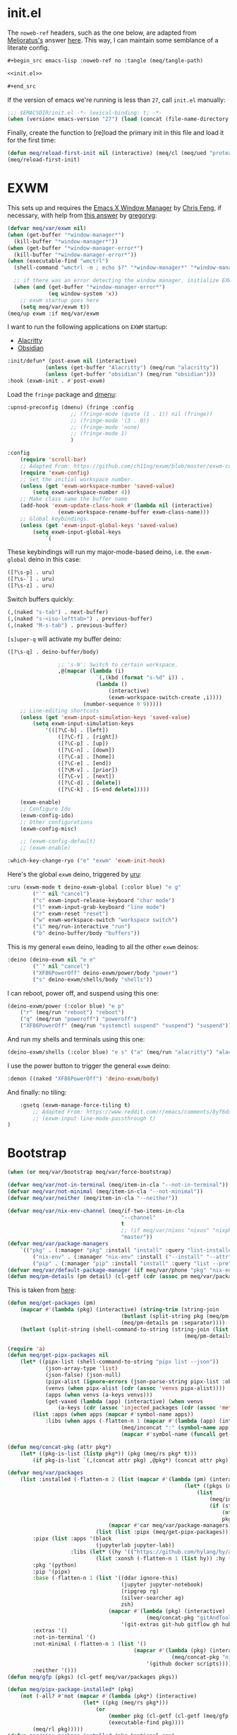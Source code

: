 #+property: header-args:emacs-lisp+ :tangle yes

* init.el
:PROPERTIES:
:header-args:emacs-lisp+: :noweb-ref init.el :tangle no
:header-args:org+: :tangle no
:END:

The ~noweb-ref~ headers, such as the one below, are adapted from [[https://emacs.stackexchange.com/users/388/melioratus][Melioratus's]] answer [[https://emacs.stackexchange.com/a/38935/31428][here]].
This way, I can maintain some semblance of a literate config.

#+begin_src org
,#+begin_src emacs-lisp :noweb-ref no :tangle (meq/tangle-path)
#+end_src

#+begin_src emacs-lisp :noweb-ref no :tangle (meq/tangle-path)
<<init.el>>
#+end_src

#+begin_src org
,#+end_src
#+end_src

If the version of emacs we're running is less than ~27~, call ~init.el~ manually:

#+begin_src emacs-lisp
;;; $EMACSDIR/init.el -*- lexical-binding: t; -*-
(when (version< emacs-version "27") (load (concat (file-name-directory load-file-name) "early-init.el")))
#+end_src

Finally, create the function to [re]load the primary init in this file and load it for the first time:

#+begin_src emacs-lisp
(defun meq/reload-first-init nil (interactive) (meq/cl (meq/ued "protean.aiern.org")))
(meq/reload-first-init)
#+end_src

* EXWM
:PROPERTIES:
:header-args:emacs-lisp+: :tangle yes
:END:

This sets up and requires the [[https://github.com/ch11ng/exwm][Emacs X Window Manager]] by
[[https://github.com/ch11ng][Chris Feng]], if necessary, with help from [[https://emacs.stackexchange.com/a/60455/31428][this answer]] by [[https://emacs.stackexchange.com/users/418/gregoryg][gregoryg]]:

#+begin_src emacs-lisp
(defvar meq/var/exwm nil)
(when (get-buffer "*window-manager*")
  (kill-buffer "*window-manager*"))
(when (get-buffer "*window-manager-error*")
  (kill-buffer "*window-manager-error*"))
(when (executable-find "wmctrl")
  (shell-command "wmctrl -m ; echo $?" "*window-manager*" "*window-manager-error*"))

  ;; if there was an error detecting the window manager, initialize EXWM
  (when (and (get-buffer "*window-manager-error*")
             (eq window-system 'x))
    ;; exwm startup goes here
    (setq meq/var/exwm t))
(meq/up exwm :if meq/var/exwm
#+end_src

I want to run the following applications on ~EXWM~ startup:
- [[https://github.com/alacritty/alacritty][Alacritty]]
- [[https://obsidian.md/][Obsidian]]

#+begin_src emacs-lisp
    :init/defun* (post-exwm nil (interactive)
                (unless (get-buffer "Alacritty") (meq/run "alacritty"))
                (unless (get-buffer "obsidian") (meq/run "obsidian")))
    :hook (exwm-init . #'post-exwm)
#+end_src

Load the ~fringe~ package and
[[https://github.com/lujun9972/el-dmenu/blob/e8cc9b27c79d3ecc252267c082ab8e9c82eab264/dmenu.el][dmenu]]:

#+begin_src emacs-lisp
    :upnsd-preconfig (dmenu) (fringe :config
                        ;; (fringe-mode (quote (1 . 1)) nil (fringe))
                        ;; (fringe-mode '(3 . 0))
                        ;; (fringe-mode 'none)
                        ;; (fringe-mode 1)
                        )
#+end_src

#+begin_src emacs-lisp
    :config
        (require 'scroll-bar)
        ;; Adapted From: https://github.com/ch11ng/exwm/blob/master/exwm-config.el#L34
        (require 'exwm-config)
        ;; Set the initial workspace number.
        (unless (get 'exwm-workspace-number 'saved-value)
            (setq exwm-workspace-number 4))
        ;; Make class name the buffer name
        (add-hook 'exwm-update-class-hook #'(lambda nil (interactive)
                    (exwm-workspace-rename-buffer exwm-class-name)))
        ;; Global keybindings.
        (unless (get 'exwm-input-global-keys 'saved-value)
            (setq exwm-input-global-keys
                `(
#+end_src

These keybindings will run my major-mode-based deino, i.e. the ~exwm-global~ deino in this case:

#+begin_src emacs-lisp
                    ([?\s-p] . uru)
                    ([?\s-`] . uru)
                    ([?\s-z] . uru)
#+end_src

Switch buffers quickly:

#+begin_src emacs-lisp
                    (,(naked "s-tab") . next-buffer)
                    (,(naked "s-<iso-lefttab>") . previous-buffer)
                    (,(naked "M-s-tab") . previous-buffer)
#+end_src

~[s]uper-q~ will activate my buffer deino:

#+begin_src emacs-lisp
                    ([?\s-q] . deino-buffer/body)
#+end_src

#+begin_src emacs-lisp
                    ;; 's-N': Switch to certain workspace.
                    ,@(mapcar (lambda (i)
                                `(,(kbd (format "s-%d" i)) .
                                (lambda ()
                                    (interactive)
                                    (exwm-workspace-switch-create ,i))))
                            (number-sequence 0 9)))))
        ;; Line-editing shortcuts
        (unless (get 'exwm-input-simulation-keys 'saved-value)
            (setq exwm-input-simulation-keys
                '(([?\C-b] . [left])
                    ([?\C-f] . [right])
                    ([?\C-p] . [up])
                    ([?\C-n] . [down])
                    ([?\C-a] . [home])
                    ([?\C-e] . [end])
                    ([?\M-v] . [prior])
                    ([?\C-v] . [next])
                    ([?\C-d] . [delete])
                    ([?\C-k] . [S-end delete]))))

        (exwm-enable)
        ;; Configure Ido
        (exwm-config-ido)
        ;; Other configurations
        (exwm-config-misc)

        ;; (exwm-config-default)
        ;; (exwm-enable)

    :which-key-change-ryo ("e" "exwm" 'exwm-init-hook)
#+end_src

Here's the global ~exwm~ deino, triggered by [[https://github.com/shadowrylander/uru][uru]]:

#+begin_src emacs-lisp
    :uru (exwm-mode t deino-exwm-global (:color blue) "e g"
            ("`" nil "cancel")
            ("c" exwm-input-release-keyboard "char mode")
            ("l" exwm-input-grab-keyboard "line mode")
            ("r" exwm-reset "reset")
            ("w" exwm-workspace-switch "workspace switch")
            ("i" meq/run-interactive "run")
            ("b" deino-buffer/body "buffers"))
#+end_src

This is my general ~exwm~ deino, leading to all the other ~exwm~ deinos:

#+begin_src emacs-lisp
    :deino (deino-exwm nil "e e"
            ("`" nil "cancel")
            ("XF86PowerOff" deino-exwm/power/body "power")
            ("s" deino-exwm/shells/body "shells"))
#+end_src

I can reboot, power off, and suspend using this one:

#+begin_src emacs-lisp
        (deino-exwm/power (:color blue) "e p"
            ("r" (meq/run "reboot") "reboot")
            ("q" (meq/run "poweroff") "poweroff")
            ("XF86PowerOff" (meq/run "systemctl suspend" "suspend") "suspend"))
#+end_src

And run my shells and terminals using this one:

#+begin_src emacs-lisp
        (deino-exwm/shells (:color blue) "e s" ("a" (meq/run "alacritty") "alacritty"))
#+end_src

I use the power button to trigger the general ~exwm~ deino:

#+begin_src emacs-lisp
    :demon ((naked "XF86PowerOff") 'deino-exwm/body)
#+end_src

And finally: no tiling:

#+begin_src emacs-lisp
    :gsetq (exwm-manage-force-tiling t)
        ;; Adapted From: https://www.reddit.com/r/emacs/comments/8yf6dx/key_chords_in_exwm/
        ;; (exwm-input-line-mode-passthrough t)
)
#+end_src

* Bootstrap
:PROPERTIES:
:header-args:emacs-lisp+: :tangle yes
:END:

#+begin_src emacs-lisp
(when (or meq/var/bootstrap meq/var/force-bootstrap)
#+end_src

#+begin_src emacs-lisp
(defvar meq/var/not-in-terminal (meq/item-in-cla "--not-in-terminal"))
(defvar meq/var/not-minimal (meq/item-in-cla "--not-minimal"))
(defvar meq/var/neither (meq/item-in-cla "--neither"))
#+end_src

#+begin_src emacs-lisp
(defvar meq/var/nix-env-channel (meq/if-two-items-in-cla
                                    "--channel"
                                    t
                                    ;; (if meq/var/nixos "nixos" "nixpkgs")
                                    "master"))
(defvar meq/var/package-managers
    `(("pkg" . (:manager "pkg" :install "install" :query "list-installed" :separator "/"))
        ("nix-env" . (:manager "nix-env" :install ("--install" "--attr") :query "--query" :separator "-" :channel ,meq/var/nix-env-channel))
        ("pip" . (:manager "pip" :install "install" :query "list --pre" :separator " "))))
(defvar meq/var/default-package-manager (if meq/var/phone "pkg" "nix-env"))
(defun meq/pm-details (pm detail) (cl-getf (cdr (assoc pm meq/var/package-managers)) detail))
#+end_src

This is taken from [[https://functor.tokyo/blog/2018-02-20-show-packages-installed-on-nixos][here]]:

#+begin_src emacs-lisp
(defun meq/get-packages (pm)
    (mapcar #'(lambda (pkg) (interactive) (string-trim (string-join
                                    (butlast (split-string pkg (meq/pm-details pm :separator)))
                                    (meq/pm-details pm :separator))))
    (butlast (split-string (shell-command-to-string (string-join (list (meq/pm-details pm :manager)
                                                        (meq/pm-details pm :query)) " ")) "\n"))))
#+end_src

#+begin_src emacs-lisp
(require 'a)
(defun meq/get-pipx-packages nil
    (let* ((pipx-list (shell-command-to-string "pipx list --json"))
            (json-array-type 'list)
            (json-false) (json-null)
            (pipx-alist (ignore-errors (json-parse-string pipx-list :object-type 'alist)))
            (venvs (when pipx-alist (cdr (assoc 'venvs pipx-alist))))
            (apps (when venvs (a-keys venvs)))
            (get-vaxed (lambda (app) (interactive) (when venvs
                (a-keys (cdr (assoc 'injected_packages (cdr (assoc 'metadata (cdr (assoc app venvs)))))))))))
        (list :apps (when apps (mapcar #'symbol-name apps))
            :libs (when apps (-flatten-n 1 (mapcar #'(lambda (app) (interactive) (list
                                    (meq/inconcat ":" (symbol-name app))
                                    (mapcar #'symbol-name (funcall get-vaxed app)))) apps))))))
#+end_src

#+begin_src emacs-lisp
(defun meq/concat-pkg (attr pkg*)
    (let* ((pkg-is-list (listp pkg*)) (pkg (meq/rs pkg* t)))
        (if pkg-is-list `(,(concat attr pkg) ,@pkg*) (concat attr pkg))))

(defvar meq/var/packages
    (list :installed (-flatten-n 2 (list (mapcar #'(lambda (pm) (interactive)
                                                        (let* ((pkgs (meq/get-packages pm)))
                                                            (list
                                                                (meq/inconcat ":" pm)
                                                                (if (string-prefix-p "pip" pm)
                                                                    (nthcdr 2 pkgs)
                                                                    pkgs))))
                                (mapcar #'car meq/var/package-managers))
                            (list (list :pipx (meq/get-pipx-packages)))))
        :pipx (list :apps '(black
                            (jupyterlab jupyter-lab))
                    :libs (let* ((hy '(("https://github.com/hylang/hy/archive/master/hy.tar.gz" hy))))
                            (list :xonsh (-flatten-n 1 (list hy)) :hy (-flatten-n 1 (list hy)))))
        :pkg '(python)
        :pip '(pipx)
        :base (-flatten-n 1 (list '((ddar ignore-this)
                                    (jupyter jupyter-notebook)
                                    (ripgrep rg)
                                    (silver-searcher ag)
                                    zsh)
                                (mapcar #'(lambda (pkg) (interactive)
                                            (meq/concat-pkg "gitAndTools." pkg))
                                    '(git-extras git-hub gitflow gh hub lab))))
        :extras '()
        :not-in-terminal '()
        :not-minimal (-flatten-n 1 (list '()
                                        (mapcar #'(lambda (pkg) (interactive)
                                                    (meq/concat-pkg "nix-prefetch-" pkg))
                                            '(github docker scripts))))
        :neither '()))
(defun meq/gfp (pkgs) (cl-getf meq/var/packages pkgs))
#+end_src

# TODO: Vastly simplify this monstrosity

#+begin_src emacs-lisp
(defun meq/pipx-package-installed* (pkg)
    (not (-all? #'not (mapcar #'(lambda (pkg*) (interactive)
                        (let* ((pkg (meq/rs pkg*)))
                            (or
                                (member pkg (cl-getf (cl-getf (meq/gfp :installed) :pipx) :apps))
                                (executable-find pkg))))
        (meq/rl pkg)))))
(defun meq/pipx-package-installed (pkg &optional app)
    (if app
        (let* ((app-installed (meq/pipx-package-installed* app)))
            (when app-installed
                (not (-all? #'not (mapcar #'(lambda (pkg*) (interactive)
                        (let* ((pkg (meq/rs pkg*)))
                            (member (meq/rs pkg) (cl-getf (cl-getf (cl-getf
                                (meq/gfp :installed) :pipx) :libs) (meq/inconcat ":" (meq/rs app))))))
                (meq/rl pkg))))))
        (meq/pipx-package-installed* pkg)))
(defun meq/package-installed (pkg pm)
    (not (-all? #'not (mapcar #'(lambda (pkg**) (interactive)
                        (let* ((pkg* (meq/rs pkg**))
                                (pkg (if (and
                                            (string= pm "nix-env")
                                            (s-contains? "." pkg*))
                                        (car (last (split-string pkg* "\\.")))
                                        pkg*)))
                            (or (member pkg (cl-getf (meq/gfp :installed) (meq/inconcat ":" pm))) (executable-find pkg))))
        (meq/rl pkg)))))
(defun meq/install-pipx-package (pkg* &optional injection-env*)
    (let* ((pkg (meq/rs pkg*))
            (injection-env (when injection-env* (meq/rs injection-env*)))
            (pkg-buffer-name (format "*Installing %s%s With pipx*" pkg (if injection-env*
                                                                        (concat " in " injection-env)
                                                                        "")))
            (injection-env-buffer-name (when injection-env* (format "*Installing %s With pipx*" injection-env)))
            (pkg*-list (list pkg*))
            (pkg-installed (apply #'meq/pipx-package-installed (if injection-env*
                                                                    (-snoc pkg*-list injection-env*)
                                                                    pkg*-list)))
            (injection-env-installed (when injection-env* (meq/pipx-package-installed injection-env*))))

        (when injection-env*
            (if (and injection-env-installed (not meq/var/force-bootstrap))
                (message "Not %s; already installed" injection-env-buffer-name)
                (if (member "ignore-this" (mapcar #'meq/rs (meq/rl injection-env*)))
                    (message "Not %s; ignored" injection-env-buffer-name)
                    (message injection-env-buffer-name)
                    (meq/call "pipx" injection-env-buffer-name "install" "--force" injection-env)
                    (message "%s...done" injection-env-buffer-name))))
        (if (and pkg-installed (not meq/var/force-bootstrap))
            (message "Not %s; already installed" pkg-buffer-name)
            (if (member "ignore-this" (mapcar #'meq/rs (meq/rl pkg*)))
                (message "Not %s; ignored" pkg-buffer-name)
                (message pkg-buffer-name)
                (apply #'meq/call "pipx" pkg-buffer-name (if injection-env*
                    (list "inject" "--force" injection-env pkg)
                    (list "install" "--force" pkg)))
                (message "%s...done" pkg-buffer-name)))))
(defun meq/install-package (pkg** &optional pm*)
    (let* ((pm (or pm* meq/var/default-package-manager))
            (pkg* (meq/rs pkg**))
            (pkg (if (string= pm "nix-env") (concat (meq/pm-details pm :channel) "." pkg*) pkg*))
            (buffer-name (format "*Installing %s With %s*" pkg pm)))
        (if (and (meq/package-installed pkg** pm) (not meq/var/force-bootstrap))
            (message "Not %s; already installed" buffer-name)
            (if (member "ignore-this" (mapcar #'meq/rs (meq/rl pkg**)))
                (message "Not %s; ignored" buffer-name)
                (message buffer-name)
                (let* ((install (meq/pm-details pm :install)))
                    (apply #'meq/call (meq/pm-details pm :manager) buffer-name (append (meq/rl install)
                                                        (remove nil (list pkg (when (string= pm "nix-env") "--show-trace"))))))
                (message "%s...done" buffer-name)))))
#+end_src

#+begin_src emacs-lisp
(defun meq/wrapped-call (buffer-name &rest args)
    (message buffer-name)
    (apply #'meq/call (pop args) (format "*%s*" buffer-name) args)
    (message "%s...done" buffer-name))
#+end_src

#+begin_src emacs-lisp
(cond (meq/var/phone (let* ((pm* "pkg")
                            (install (meq/pm-details pm* :install))
                            (pm (meq/pm-details pm* :manager)))
                        (meq/wrapped-call "Adding root repo" pm install "root-repo")
                        (meq/wrapped-call "Updating pkgs" pm "update" "-y")
                        (mapc #'meq/install-package (meq/gfp :pkg))
                        (mapc #'(lambda (pkg) (interactive) (meq/install-package pkg "pip")) (meq/gfp :pip))))
    (meq/var/wsl (mapc #'meq/install-package (meq/gfp :base)))
    (t (progn
            (mapc #'meq/install-package (-flatten-n 1 (list
                                                    (meq/gfp :base)
                                                    (meq/gfp :extras))))
            (when meq/var/not-in-terminal (mapc #'meq/install-package (meq/gfp :not-in-terminal)))
            (when meq/var/not-minimal (mapc #'meq/install-package (meq/gfp :not-minimal)))
            (when meq/var/neither (mapc #'meq/install-package (meq/gfp :neither))))))

(message (meq/call "pipx" "*Ensuring Pipx Path*" "ensurepath"))
(mapc #'meq/install-pipx-package (cl-getf (meq/gfp :pipx) :apps))
(let* ((libs (cl-getf (meq/gfp :pipx) :libs)))
    (mapc #'(lambda (lib*) (interactive)
        (mapc #'(lambda (lib) (interactive)
            (meq/install-pipx-package
                lib (meq/keyword-to-symbol-name lib*))) (cl-getf libs lib*))) (map-keys libs))))
#+end_src

* Startup
:PROPERTIES:
:header-args:emacs-lisp+: :tangle yes
:END:

#+begin_src emacs-lisp
(when (or meq/var/bootstrap meq/var/force-bootstrap)
#+end_src

#+begin_src emacs-lisp
(defvar meq/var/not-in-terminal (meq/item-in-cla "--not-in-terminal"))
(defvar meq/var/not-minimal (meq/item-in-cla "--not-minimal"))
(defvar meq/var/neither (meq/item-in-cla "--neither"))
#+end_src

#+begin_src emacs-lisp
(defvar meq/var/nix-env-channel (meq/if-two-items-in-cla
                                    "--channel"
                                    t
                                    ;; (if meq/var/nixos "nixos" "nixpkgs")
                                    "master"))
(defvar meq/var/package-managers
    `(("pkg" . (:manager "pkg" :install "install" :query "list-installed" :separator "/"))
        ("nix-env" . (:manager "nix-env" :install ("--install" "--attr") :query "--query" :separator "-" :channel ,meq/var/nix-env-channel))
        ("pip" . (:manager "pip" :install "install" :query "list --pre" :separator " "))))
(defvar meq/var/default-package-manager (if meq/var/phone "pkg" "nix-env"))
(defun meq/pm-details (pm detail) (cl-getf (cdr (assoc pm meq/var/package-managers)) detail))
#+end_src

This is taken from [[https://functor.tokyo/blog/2018-02-20-show-packages-installed-on-nixos][here]]:

#+begin_src emacs-lisp
(defun meq/get-packages (pm)
    (mapcar #'(lambda (pkg) (interactive) (string-trim (string-join
                                    (butlast (split-string pkg (meq/pm-details pm :separator)))
                                    (meq/pm-details pm :separator))))
    (butlast (split-string (shell-command-to-string (string-join (list (meq/pm-details pm :manager)
                                                        (meq/pm-details pm :query)) " ")) "\n"))))
#+end_src

#+begin_src emacs-lisp
(require 'a)
(defun meq/get-pipx-packages nil
    (let* ((pipx-list (shell-command-to-string "pipx list --json"))
            (json-array-type 'list)
            (json-false) (json-null)
            (pipx-alist (ignore-errors (json-parse-string pipx-list :object-type 'alist)))
            (venvs (when pipx-alist (cdr (assoc 'venvs pipx-alist))))
            (apps (when venvs (a-keys venvs)))
            (get-vaxed (lambda (app) (interactive) (when venvs
                (a-keys (cdr (assoc 'injected_packages (cdr (assoc 'metadata (cdr (assoc app venvs)))))))))))
        (list :apps (when apps (mapcar #'symbol-name apps))
            :libs (when apps (-flatten-n 1 (mapcar #'(lambda (app) (interactive) (list
                                    (meq/inconcat ":" (symbol-name app))
                                    (mapcar #'symbol-name (funcall get-vaxed app)))) apps))))))
#+end_src

#+begin_src emacs-lisp
(defun meq/concat-pkg (attr pkg*)
    (let* ((pkg-is-list (listp pkg*)) (pkg (meq/rs pkg* t)))
        (if pkg-is-list `(,(concat attr pkg) ,@pkg*) (concat attr pkg))))

(defun meq/fl (&rest args) (-flatten-n (if (integerp (car args)) (pop args) 1) (list args)))

(defvar meq/var/pipx-libs
    '(("https://github.com/hylang/hy/archive/master/hy.tar.gz" hy)
        addict gitpython fuckit))

(defvar meq/var/packages
    (list :installed (meq/fl 2 (mapcar #'(lambda (pm) (interactive)
                                                        (let* ((pkgs (meq/get-packages pm)))
                                                            (list
                                                                (meq/inconcat ":" pm)
                                                                (if (string-prefix-p "pip" pm)
                                                                    (nthcdr 2 pkgs)
                                                                    pkgs))))
                                (mapcar #'car meq/var/package-managers))
                            (list (list :pipx (meq/get-pipx-packages))))
        :pipx (list :apps '(black black-macchiato borgmatic
                            legit
                            poetry ;; pyls-black
                            (jupyterlab jupyter-lab))
                    :libs (list
                            :xonsh (meq/fl meq/var/pipx-libs)
                            :hy (meq/fl meq/var/pipx-libs)))
        :pkg '(borgbackup et libffi libzmq llvm python rust)
        :pip '(pipx)
        :base (meq/fl '(asdf-vm assh autojump autossh
                                    bat bc borgbackup byobu
                                    cascadia-code coreutils ctop
                                    (ddar ignore-this) direnv diskus dos2unix duf
                                    elvish entr eternal-terminal exa
                                    fasd fff ffmpeg figlet filet fish fzf
                                    gitoxide git-crypt git-fire git-lfs glances gotop
                                    inetutils
                                    (jupyter jupyter-notebook)
                                    libffi lolcat lorri
                                    micro mkpasswd monkeysphere mosh mtr
                                    neo-cowsay neovim niv nix-direnv nnn nodePackages.prettier nox
                                    pandoc par2cmdline peru pfetch python39Packages.pipx pypy python310
                                    ranger (ripgrep rg) rsync
                                    sd shellcheck (silver-searcher ag) spacevim starship sysstat
                                    thefuck tmux tmuxp tree
                                    uutils-coreutils
                                    vim
                                    wget wtf
                                    xfce.thunar xz
                                    zenith)
                                (mapcar #'(lambda (pkg) (interactive)
                                            (meq/concat-pkg "gitAndTools." pkg))
                                    '(git-extras git-hub gitflow gh hub lab)))
        :extras '(acpilight
                    btrfs-progs ;; bcachefs-tools
                    copyq
                    darling-dmg
                    exfat
                    gptfdisk
                    ntfs3g nixos-shell
                    parted pmutils
                    snapper
                    libguestfs
                    ;; thermald
                    udftools
                    vagrant
                    win-qemu
                    xclip
                    yubico-pam yubico-piv-tool yubikey-manager yubikey-agent
                    yubikey-personalization yubioath-desktop)
        :not-in-terminal '(alacritty atom
                            firefox
                            gnome3.gnome-disk-utility gparted
                            keybase-gui kitty
                            libsForQt5.qtstyleplugin-kvantum
                            shadowfox
                            vlc vscode
                            ;; woeusb
                            xclip
                            yubikey-manager-qt yubikey-personalization-gui)
        :not-minimal (meq/fl '(extra-container
                                            ;; haskellPackages.hocker
                                            refind)
                                        (mapcar #'(lambda (pkg) (interactive)
                                                    (meq/concat-pkg "nix-prefetch-" pkg))
                                            '(github docker scripts)))
        :neither '(gnome3.gnome-boxes gnome3.gnome-tweaks
                    google-chrome google-chrome-beta google-chrome-dev
                    vivaldi vivaldi-ffmpeg-codecs vivaldi-widevine
                    vscodium)))
(defun meq/gfp (pkgs) (cl-getf meq/var/packages pkgs))
#+end_src

# TODO: Vastly simplify this monstrosity

#+begin_src emacs-lisp
(defun meq/pipx-package-installed* (pkg)
    (not (-all? #'not (mapcar #'(lambda (pkg*) (interactive)
                        (let* ((pkg (meq/rs pkg*)))
                            (or
                                (member pkg (cl-getf (cl-getf (meq/gfp :installed) :pipx) :apps))
                                (executable-find pkg))))
        (meq/rl pkg)))))
(defun meq/pipx-package-installed (pkg &optional app)
    (if app
        (let* ((app-installed (meq/pipx-package-installed* app)))
            (when app-installed
                (not (-all? #'not (mapcar #'(lambda (pkg*) (interactive)
                        (let* ((pkg (meq/rs pkg*)))
                            (member (meq/rs pkg) (cl-getf (cl-getf (cl-getf
                                (meq/gfp :installed) :pipx) :libs) (meq/inconcat ":" (meq/rs app))))))
                (meq/rl pkg))))))
        (meq/pipx-package-installed* pkg)))
(defun meq/package-installed (pkg pm)
    (not (-all? #'not (mapcar #'(lambda (pkg**) (interactive)
                        (let* ((pkg* (meq/rs pkg**))
                                (pkg (if (and
                                            (string= pm "nix-env")
                                            (s-contains? "." pkg*))
                                        (car (last (split-string pkg* "\\.")))
                                        pkg*)))
                            (or (member pkg (cl-getf (meq/gfp :installed) (meq/inconcat ":" pm))) (executable-find pkg))))
        (meq/rl pkg)))))
(defun meq/install-pipx-package (pkg* &optional injection-env*)
    (let* ((pkg (meq/rs pkg*))
            (injection-env (when injection-env* (meq/rs injection-env*)))
            (pkg-buffer-name (format "*Installing %s%s With pipx*" pkg (if injection-env*
                                                                        (concat " in " injection-env)
                                                                        "")))
            (injection-env-buffer-name (when injection-env* (format "*Installing %s With pipx*" injection-env)))
            (pkg*-list (list pkg*))
            (pkg-installed (apply #'meq/pipx-package-installed (if injection-env*
                                                                    (-snoc pkg*-list injection-env*)
                                                                    pkg*-list)))
            (injection-env-installed (when injection-env* (meq/pipx-package-installed injection-env*))))

        (when injection-env*
            (if (and injection-env-installed (not meq/var/force-bootstrap))
                (message "Not %s; already installed" injection-env-buffer-name)
                (if (member "ignore-this" (mapcar #'meq/rs (meq/rl injection-env*)))
                    (message "Not %s; ignored" injection-env-buffer-name)
                    (message injection-env-buffer-name)
                    (meq/call "pipx" injection-env-buffer-name "install" "--force" injection-env)
                    (message "%s...done" injection-env-buffer-name))))
        (if (and pkg-installed (not meq/var/force-bootstrap))
            (message "Not %s; already installed" pkg-buffer-name)
            (if (member "ignore-this" (mapcar #'meq/rs (meq/rl pkg*)))
                (message "Not %s; ignored" pkg-buffer-name)
                (message pkg-buffer-name)
                (apply #'meq/call "pipx" pkg-buffer-name (if injection-env*
                    (list "inject" "--force" injection-env pkg)
                    (list "install" "--force" pkg)))
                (message "%s...done" pkg-buffer-name)))))
(defun meq/install-package (pkg** &optional pm*)
    (let* ((pm (or pm* meq/var/default-package-manager))
            (pkg* (meq/rs pkg**))
            (pkg (if (string= pm "nix-env") (concat (meq/pm-details pm :channel) "." pkg*) pkg*))
            (buffer-name (format "*Installing %s With %s*" pkg pm)))
        (if (and (meq/package-installed pkg** pm) (not meq/var/force-bootstrap))
            (message "Not %s; already installed" buffer-name)
            (if (member "ignore-this" (mapcar #'meq/rs (meq/rl pkg**)))
                (message "Not %s; ignored" buffer-name)
                (message buffer-name)
                (let* ((install (meq/pm-details pm :install)))
                    (apply #'meq/call (meq/pm-details pm :manager) buffer-name (append (meq/rl install)
                                                        (remove nil (list pkg (when (string= pm "nix-env") "--show-trace"))))))
                (message "%s...done" buffer-name)))))
#+end_src

#+begin_src emacs-lisp
(defun meq/wrapped-call (buffer-name &rest args)
    (message buffer-name)
    (apply #'meq/call (pop args) (format "*%s*" buffer-name) args)
    (message "%s...done" buffer-name))
#+end_src

#+begin_src emacs-lisp
(cond (meq/var/phone (let* ((pm* "pkg")
                            (install (meq/pm-details pm* :install))
                            (pm (meq/pm-details pm* :manager)))
                        (meq/wrapped-call "Adding root repo" pm install "root-repo")
                        (meq/wrapped-call "Updating pkgs" pm "update" "-y")
                        (mapc #'meq/install-package (meq/gfp :pkg))
                        (mapc #'(lambda (pkg) (interactive) (meq/install-package pkg "pip")) (meq/gfp :pip))))
    (meq/var/wsl (mapc #'meq/install-package (meq/gfp :base)))
    (t (progn
            (mapc #'meq/install-package (-flatten-n 1 (list
                                                    (meq/gfp :base)
                                                    (meq/gfp :extras))))
            (when meq/var/not-in-terminal (mapc #'meq/install-package (meq/gfp :not-in-terminal)))
            (when meq/var/not-minimal (mapc #'meq/install-package (meq/gfp :not-minimal)))
            (when meq/var/neither (mapc #'meq/install-package (meq/gfp :neither))))))

(message (meq/call "pipx" "*Ensuring Pipx Path*" "ensurepath"))
(mapc #'meq/install-pipx-package (cl-getf (meq/gfp :pipx) :apps))
(let* ((libs (cl-getf (meq/gfp :pipx) :libs)))
    (mapc #'(lambda (lib*) (interactive)
        (mapc #'(lambda (lib) (interactive)
            (meq/install-pipx-package
                lib (meq/keyword-to-symbol-name lib*))) (cl-getf libs lib*))) (map-keys libs))))
#+end_src

* Startup
:PROPERTIES:
:header-args:emacs-lisp+: :tangle no
:END:

#+begin_src emacs-lisp
(when (> (length command-line-args) 1) (let* ((last-dab (car (last command-line-args))))
                                            (defvar meq/var/last-dab last-dab) ;; substitute-in-file-name
                                            (delete last-dab command-line-args)))
(let* ((testing (meq/ued "testing.aiern.org"))
        (resting (meq/ued "resting.aiern.org"))
        (early-init (meq/ued "early-init.org"))
        (init (meq/ued "init.org"))
        (early-aiern-init (meq/ued "early-init.aiern.org"))
        (aiern-init (meq/ued "init.aiern.org")))
    (if (bound-and-true-p meq/var/last-dab)
        (pcase meq/var/last-dab
            ("--fTest" (setq initial-buffer-choice testing))
            ("--fRest" (setq initial-buffer-choice resting))
            ("--fEarly" (setq initial-buffer-choice early-init))
            ("--fAEarly" (setq initial-buffer-choice early-aiern-init))
            ("--fInit" (setq initial-buffer-choice init))
            ("--fAInit" (setq initial-buffer-choice aiern-init))
            (t (setq initial-buffer-choice (f-full meq/var/last-dab))))
        (setq initial-buffer-choice testing))
    (eval `(add-hook 'kill-emacs-hook #'(lambda nil (interactive)
        ;; Adapted From: http://ergoemacs.org/emacs/elisp_file_name_dir_name.html
        (when (get-file-buffer ,testing) (delete-file ,testing) (copy-file ,resting ,testing))))))
#+end_src
